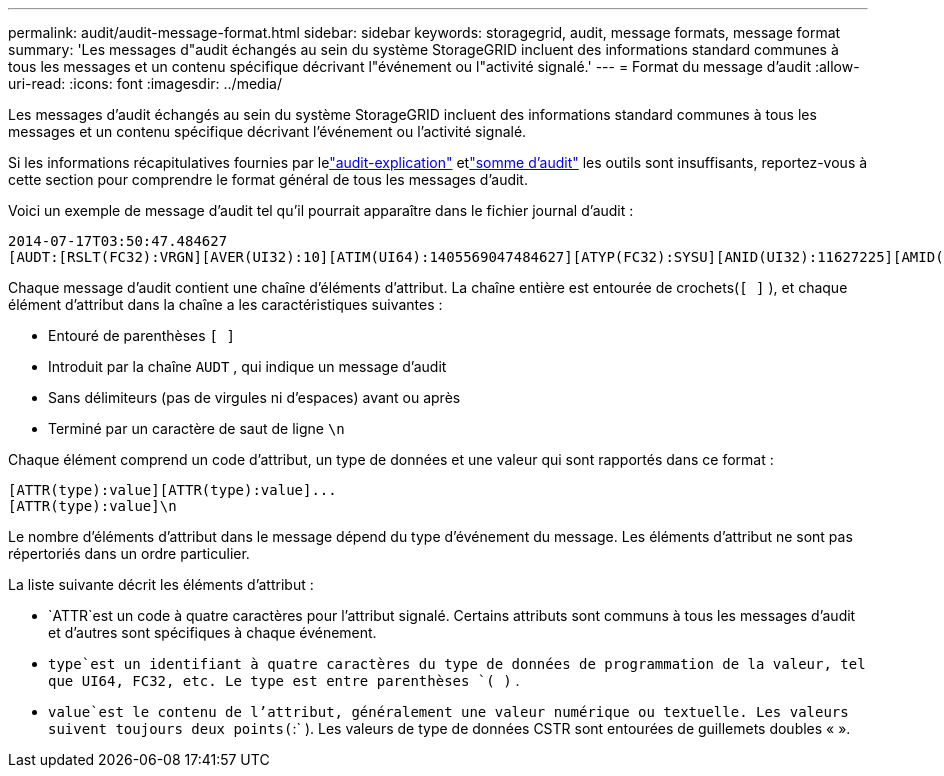---
permalink: audit/audit-message-format.html 
sidebar: sidebar 
keywords: storagegrid, audit, message formats, message format 
summary: 'Les messages d"audit échangés au sein du système StorageGRID incluent des informations standard communes à tous les messages et un contenu spécifique décrivant l"événement ou l"activité signalé.' 
---
= Format du message d'audit
:allow-uri-read: 
:icons: font
:imagesdir: ../media/


[role="lead"]
Les messages d'audit échangés au sein du système StorageGRID incluent des informations standard communes à tous les messages et un contenu spécifique décrivant l'événement ou l'activité signalé.

Si les informations récapitulatives fournies par lelink:using-audit-explain-tool.html["audit-explication"] etlink:using-audit-sum-tool.html["somme d'audit"] les outils sont insuffisants, reportez-vous à cette section pour comprendre le format général de tous les messages d'audit.

Voici un exemple de message d’audit tel qu’il pourrait apparaître dans le fichier journal d’audit :

[listing]
----
2014-07-17T03:50:47.484627
[AUDT:[RSLT(FC32):VRGN][AVER(UI32):10][ATIM(UI64):1405569047484627][ATYP(FC32):SYSU][ANID(UI32):11627225][AMID(FC32):ARNI][ATID(UI64):9445736326500603516]]
----
Chaque message d’audit contient une chaîne d’éléments d’attribut.  La chaîne entière est entourée de crochets(`[ ]` ), et chaque élément d'attribut dans la chaîne a les caractéristiques suivantes :

* Entouré de parenthèses `[ ]`
* Introduit par la chaîne `AUDT` , qui indique un message d'audit
* Sans délimiteurs (pas de virgules ni d'espaces) avant ou après
* Terminé par un caractère de saut de ligne `\n`


Chaque élément comprend un code d'attribut, un type de données et une valeur qui sont rapportés dans ce format :

[listing]
----
[ATTR(type):value][ATTR(type):value]...
[ATTR(type):value]\n
----
Le nombre d’éléments d’attribut dans le message dépend du type d’événement du message.  Les éléments d'attribut ne sont pas répertoriés dans un ordre particulier.

La liste suivante décrit les éléments d’attribut :

* `ATTR`est un code à quatre caractères pour l'attribut signalé.  Certains attributs sont communs à tous les messages d’audit et d’autres sont spécifiques à chaque événement.
* `type`est un identifiant à quatre caractères du type de données de programmation de la valeur, tel que UI64, FC32, etc.  Le type est entre parenthèses `( )` .
* `value`est le contenu de l'attribut, généralement une valeur numérique ou textuelle.  Les valeurs suivent toujours deux points(`:` ).  Les valeurs de type de données CSTR sont entourées de guillemets doubles « ».

